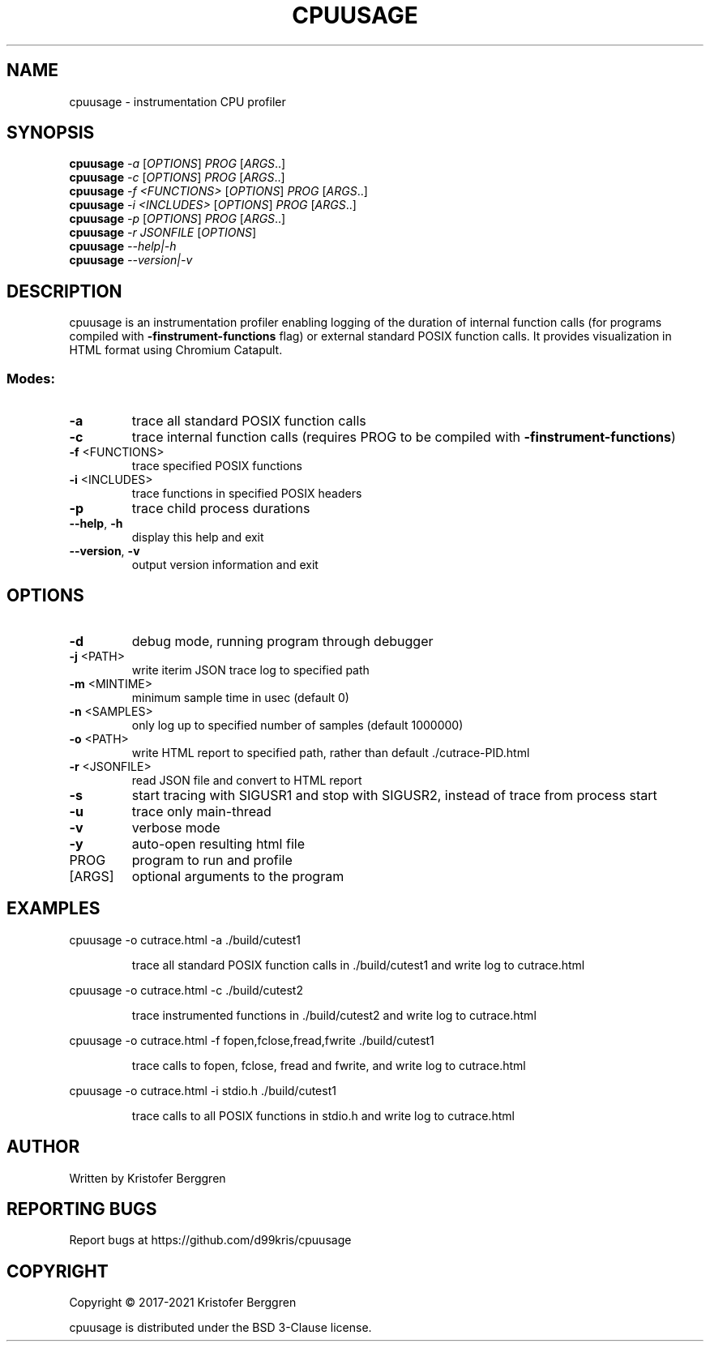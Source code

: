 .\" DO NOT MODIFY THIS FILE!  It was generated by help2man.
.TH CPUUSAGE "1" "February 2021" "cpuusage v1.42" "User Commands"
.SH NAME
cpuusage \- instrumentation CPU profiler
.SH SYNOPSIS
.B cpuusage
\fI\,-a \/\fR[\fI\,OPTIONS\/\fR] \fI\,PROG \/\fR[\fI\,ARGS\/\fR..]
.br
.B cpuusage
\fI\,-c \/\fR[\fI\,OPTIONS\/\fR] \fI\,PROG \/\fR[\fI\,ARGS\/\fR..]
.br
.B cpuusage
\fI\,-f <FUNCTIONS> \/\fR[\fI\,OPTIONS\/\fR] \fI\,PROG \/\fR[\fI\,ARGS\/\fR..]
.br
.B cpuusage
\fI\,-i <INCLUDES> \/\fR[\fI\,OPTIONS\/\fR] \fI\,PROG \/\fR[\fI\,ARGS\/\fR..]
.br
.B cpuusage
\fI\,-p \/\fR[\fI\,OPTIONS\/\fR] \fI\,PROG \/\fR[\fI\,ARGS\/\fR..]
.br
.B cpuusage
\fI\,-r JSONFILE \/\fR[\fI\,OPTIONS\/\fR]
.br
.B cpuusage
\fI\,--help|-h\/\fR
.br
.B cpuusage
\fI\,--version|-v\/\fR
.SH DESCRIPTION
cpuusage is an instrumentation profiler enabling logging of the duration of
internal function calls (for programs compiled with \fB\-finstrument\-functions\fR flag)
or external standard POSIX function calls. It provides visualization in HTML
format using Chromium Catapult.
.SS "Modes:"
.TP
\fB\-a\fR
trace all standard POSIX function calls
.TP
\fB\-c\fR
trace internal function calls (requires PROG to
be compiled with \fB\-finstrument\-functions\fR)
.TP
\fB\-f\fR <FUNCTIONS>
trace specified POSIX functions
.TP
\fB\-i\fR <INCLUDES>
trace functions in specified POSIX headers
.TP
\fB\-p\fR
trace child process durations
.TP
\fB\-\-help\fR, \fB\-h\fR
display this help and exit
.TP
\fB\-\-version\fR, \fB\-v\fR
output version information and exit
.SH OPTIONS
.TP
\fB\-d\fR
debug mode, running program through debugger
.TP
\fB\-j\fR <PATH>
write iterim JSON trace log to specified path
.TP
\fB\-m\fR <MINTIME>
minimum sample time in usec (default 0)
.TP
\fB\-n\fR <SAMPLES>
only log up to specified number of samples
(default 1000000)
.TP
\fB\-o\fR <PATH>
write HTML report to specified path, rather
than default ./cutrace\-PID.html
.TP
\fB\-r\fR <JSONFILE>
read JSON file and convert to HTML report
.TP
\fB\-s\fR
start tracing with SIGUSR1 and stop with
SIGUSR2, instead of trace from process start
.TP
\fB\-u\fR
trace only main\-thread
.TP
\fB\-v\fR
verbose mode
.TP
\fB\-y\fR
auto\-open resulting html file
.TP
PROG
program to run and profile
.TP
[ARGS]
optional arguments to the program
.SH EXAMPLES
cpuusage \-o cutrace.html \-a ./build/cutest1
.IP
trace all standard POSIX function calls in ./build/cutest1
and write log to cutrace.html
.PP
cpuusage \-o cutrace.html \-c ./build/cutest2
.IP
trace instrumented functions in ./build/cutest2 and write
log to cutrace.html
.PP
cpuusage \-o cutrace.html \-f fopen,fclose,fread,fwrite ./build/cutest1
.IP
trace calls to fopen, fclose, fread and fwrite, and write
log to cutrace.html
.PP
cpuusage \-o cutrace.html \-i stdio.h ./build/cutest1
.IP
trace calls to all POSIX functions in stdio.h and write
log to cutrace.html
.SH AUTHOR
Written by Kristofer Berggren
.SH "REPORTING BUGS"
Report bugs at https://github.com/d99kris/cpuusage
.SH COPYRIGHT
Copyright \(co 2017\-2021 Kristofer Berggren
.PP
cpuusage is distributed under the BSD 3\-Clause license.

